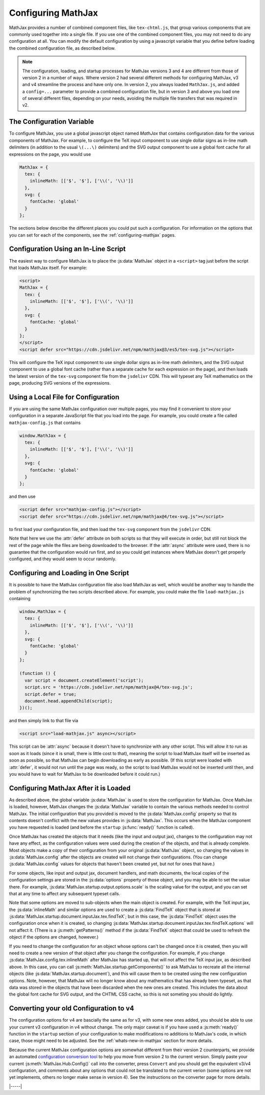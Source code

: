 .. _web-configuration:

###################
Configuring MathJax
###################

MathJax provides a number of combined component files, like
``tex-chtml.js``, that group various components that are commonly used
together into a single file.  If you use one of the combined component
files, you may not need to do any configuration at all.  You can
modify the default configuration by using a javascript variable that
you define before loading the combined configuration file, as
described below.

.. note::
   
   The configuration, loading, and startup processes for MathJax
   versions 3 and 4 are different from those of version 2 in a number
   of ways.  Where version 2 had several different methods for
   configuring MathJax, v3 and v4 streamline the process and have only
   one.  In version 2, you always loaded ``MathJax.js``, and added a
   ``config=...`` parameter to provide a combined configuration file,
   but in version 3 and above you load one of several different files,
   depending on your needs, avoiding the multiple file transfers that
   was required in v2.


.. _configuration:

The Configuration Variable
==========================

To configure MathJax, you use a global javascript object named
`MathJax` that contains configuration data for the various components
of MathJax.  For example, to configure the TeX input component to use
single dollar signs as in-line math delimiters (in addition to the
usual ``\(...\)`` delimiters) and the SVG output component to use a
global font cache for all expressions on the page, you would use

.. code-block:: javascript

   MathJax = {
     tex: {
       inlineMath: [['$', '$'], ['\\(', '\\)']]
     },
     svg: {
       fontCache: 'global'
     }
   };

The sections below describe the different places you could put such a
configuration.  For information on the options that you can set for
each of the components, see the :ref:`configuring-mathjax` pages.


.. _inline-configuration:

Configuration Using an In-Line Script
=====================================

The easiest way to configure MathJax is to place the :js:data:`MathJax`
object in a ``<script>`` tag just before the script that loads MathJax
itself.  For example:

.. code-block:: html

   <script>
   MathJax = {
     tex: {
       inlineMath: [['$', '$'], ['\\(', '\\)']]
     },
     svg: {
       fontCache: 'global'
     }
   };
   </script>
   <script defer src="https://cdn.jsdelivr.net/npm/mathjax@3/es5/tex-svg.js"></script>

This will configure the TeX input component to use single dollar
signs as in-line math delimiters, and the SVG output component to use
a global font cache (rather than a separate cache for each expression
on the page), and then loads the latest version of the ``tex-svg``
component file from the ``jsdelivr`` CDN.  This will typeset any TeX
mathematics on the page, producing SVG versions of the expressions.


.. _local-configuration-file:

Using a Local File for Configuration
====================================

If you are using the same MathJax configuration over multiple pages,
you may find it convenient to store your configuration in a separate
JavaScript file that you load into the page.  For example, you could
create a file called ``mathjax-config.js`` that contains

.. code-block:: javascript

   window.MathJax = {
     tex: {
       inlineMath: [['$', '$'], ['\\(', '\\)']]
     },
     svg: {
       fontCache: 'global'
     }
   };

and then use

.. code-block:: html

   <script defer src="mathjax-config.js"></script>
   <script defer src="https://cdn.jsdelivr.net/npm/mathjax@4/tex-svg.js"></script>

to first load your configuration file, and then load the ``tex-svg``
component from the ``jsdelivr`` CDN.

Note that here we use the :attr:`defer` attribute on both scripts so that
they will execute in order, but still not block the rest of the page
while the files are being downloaded to the browser.  If the :attr:`async`
attribute were used, there is no guarantee that the configuration
would run first, and so you could get instances where MathJax doesn't
get properly configured, and they would seem to occur randomly.


.. _config-loads-mathjax:

Configuring and Loading in One Script
=====================================

It is possible to have the MathJax configuration file also load
MathJax as well, which would be another way to handle the problem of
synchronizing the two scripts described above.  For example, you could
make the file ``load-mathjax.js`` containing

.. code-block:: javascript

   window.MathJax = {
     tex: {
       inlineMath: [['$', '$'], ['\\(', '\\)']]
     },
     svg: {
       fontCache: 'global'
     }
   };
   
   (function () {
     var script = document.createElement('script');
     script.src = 'https://cdn.jsdelivr.net/npm/mathjax@4/tex-svg.js';
     script.defer = true;
     document.head.appendChild(script);
   })();

and then simply link to that file via

.. code-block:: html

   <script src="load-mathjax.js" async></script>

This script can be :attr:`async` because it doesn't have to synchronize
with any other script.  This will allow it to run as soon as it loads
(since it is small, there is little cost to that), meaning the script
to load MathJax itself will be inserted as soon as possible, so that
MathJax can begin downloading as early as possible.  (If this script
were loaded with :attr:`defer`, it would not run until the page was ready,
so the script to load MathJax would not be inserted until then, and
you would have to wait for MathJax to be downloaded before it could
run.)


.. _configure-after-load:

Configuring MathJax After it is Loaded
======================================

As described above, the global variable :js:data:`MathJax` is used to
store the configuration for MathJax.  Once MathJax is loaded, however,
MathJax changes the :js:data:`MathJax` variable to contain the various
methods needed to control MathJax.  The initial configuration that you
provided is moved to the :js:data:`MathJax.config` property so that
its contents doesn't conflict with the new values provides in
:js:data:`MathJax`.  This occurs when the MathJax component you have
requested is loaded (and before the ``startup`` :js:func:`ready()`
function is called).

Once MathJax has created the objects that it needs (like the input and
output jax), changes to the configuration may not have any effect, as
the configuration values were used during the creation of the objects,
and that is already complete.  Most objects make a copy of their
configuration from your original :js:data:`MathJax` object, so
changing the values in :js:data:`MathJax.config` after the objects are
created will not change their configurations.  (You can change
:js:data:`MathJax.config` values for objects that haven't been created
yet, but not for ones that have.)

For some objects, like input and output jax, document handlers, and
math documents, the local copies of the configuration settings are
stored in the :js:data:`options` property of those object, and you may
be able to set the value there.  For example,
:js:data:`MathJax.startup.output.options.scale` is the scaling value
for the output, and you can set that at any time to affect any
subsequent typeset calls.

Note that some options are moved to sub-objects when the main object
is created. For example, with the TeX input jax, the
:js:data:`inlineMath` and similar options are used to create a
:js:data:`FindTeX` object that is stored at
:js:data:`MathJax.startup.document.inputJax.tex.findTeX`; but in this
case, the :js:data:`FindTeX` object uses the configuration once when
it is created, so changing
:js:data:`MathJax.startup.document.inputJax.tex.findTeX.options` will
not affect it.  (There is a :js:meth:`getPatterns()` method if the
:js:data:`FindTeX` object that could be used to refresh the object if
the options are changed, however.)

If you need to change the configuration for an object whose options
can't be changed once it is created, then you will need to create a
new version of that object after you change the configuration.  For
example, if you change :js:data:`MathJax.config.tex.inlineMath` after
MathJax has started up, that will not affect the TeX input jax, as
described above.  In this case, you can call
:js:meth:`MathJax.startup.getComponents()` to ask MathJax to recreate
all the internal objects (like :js:data:`MathJax.startup.document`),
and this will cause them to be created using the new configuration
options.  Note, however, that MathJax will no longer know about any
mathematics that has already been typeset, as that data was stored in
the objects that have been discarded when the new ones are created.
This includes the data about the global font cache for SVG output, and
the CHTML CSS cache, so this is not someting you should do lightly.

.. _v2-to-v3-converter:

Converting your old Configuration to v4
=======================================

The configuration options for v4 are bascially the same as for v3,
with some new ones added, you should be able to use your current v3
configuration in v4 without change.  The only major caveat is if you
have used a :js:meth:`ready()` function in the ``startup`` section of
your configuration to make modifications ro additions to MathJax's
code, in which case, those might need to be adjusted.  See the
:ref:`whats-new-in-mathjax` section for more details.

Because the current MathJax configuration options are somewhat
different from their version 2 counterparts, we provide an automated
`configuration conversion tool
<https://mathjax.github.io/MathJax-demos-web/convert-configuration/convert-configuration.html>`__
to help you move from version 2 to the current version.  Simply paste
your current :js:meth:`MathJax.Hub.Config()` call into the converter,
press ``Convert`` and you should get the equivalent v3/v4
configuration, and comments about any options that could not be
translated to the current verion (some options are not yet implements,
others no longer make sense in version 4).  See the instructions on
the converter page for more details.

|-----|
